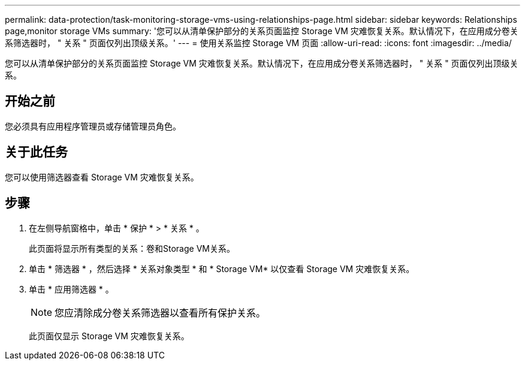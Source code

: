 ---
permalink: data-protection/task-monitoring-storage-vms-using-relationships-page.html 
sidebar: sidebar 
keywords: Relationships page,monitor storage VMs 
summary: '您可以从清单保护部分的关系页面监控 Storage VM 灾难恢复关系。默认情况下，在应用成分卷关系筛选器时， " 关系 " 页面仅列出顶级关系。' 
---
= 使用关系监控 Storage VM 页面
:allow-uri-read: 
:icons: font
:imagesdir: ../media/


[role="lead"]
您可以从清单保护部分的关系页面监控 Storage VM 灾难恢复关系。默认情况下，在应用成分卷关系筛选器时， " 关系 " 页面仅列出顶级关系。



== 开始之前

您必须具有应用程序管理员或存储管理员角色。



== 关于此任务

您可以使用筛选器查看 Storage VM 灾难恢复关系。



== 步骤

. 在左侧导航窗格中，单击 * 保护 * > * 关系 * 。
+
此页面将显示所有类型的关系：卷和Storage VM关系。

. 单击 * 筛选器 * ，然后选择 * 关系对象类型 * 和 * Storage VM* 以仅查看 Storage VM 灾难恢复关系。
. 单击 * 应用筛选器 * 。
+
[NOTE]
====
您应清除成分卷关系筛选器以查看所有保护关系。

====
+
此页面仅显示 Storage VM 灾难恢复关系。


